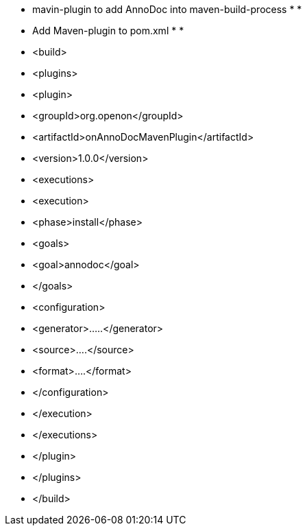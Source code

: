 * mavin-plugin to add AnnoDoc into maven-build-process
 * 
 * 
 * Add Maven-plugin to pom.xml
 * 
 * 
 *   <build>
 *  		<plugins>
 * 			<plugin> 
 *			  <groupId>org.openon</groupId>
 *			  <artifactId>onAnnoDocMavenPlugin</artifactId>
 *			  <version>1.0.0</version>
 *			  <executions>
 *			    <execution>
 *			      <phase>install</phase>
 *			      <goals>
 *			        <goal>annodoc</goal>
 *			      </goals>
 * 			      <configuration> 			      	
 * 			      	<generator>.....</generator>
 * 			      	<source>....</source>
 * 			      	<format>....</format>      
 *			      </configuration> 
 *			    </execution>
 *			  </executions>
 *			</plugin>
 *		</plugins>
 *	</build>